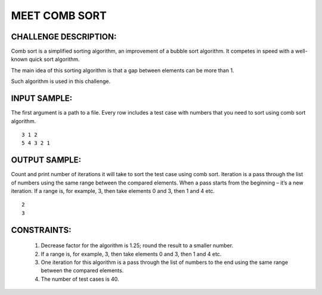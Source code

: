 MEET COMB SORT
==============

CHALLENGE DESCRIPTION:
----------------------

Comb sort is a simplified sorting algorithm, an improvement of a bubble sort
algorithm. It competes in speed with a well-known quick sort algorithm.

The main idea of this sorting algorithm is that a gap between elements can be
more than 1.

Such algorithm is used in this challenge.


INPUT SAMPLE:
-------------

The first argument is a path to a file. Every row includes a test case with
numbers that you need to sort using comb sort algorithm.
::

   3 1 2
   5 4 3 2 1

OUTPUT SAMPLE:
--------------

Count and print number of iterations it will take to sort the test case using
comb sort. Iteration is a pass through the list of numbers using the same range
between the compared elements. When a pass starts from the beginning – it’s a
new iteration. If a range is, for example, 3, then take elements 0 and 3, then
1 and 4 etc.
::

   2
   3

CONSTRAINTS:
------------

  1. Decrease factor for the algorithm is 1.25; round the result to a smaller
     number.

  2. If a range is, for example, 3, then take elements 0 and 3, then 1 and 4
     etc.

  3. One iteration for this algorithm is a pass through the list of numbers to
     the end using the same range between the compared elements.

  4. The number of test cases is 40.
